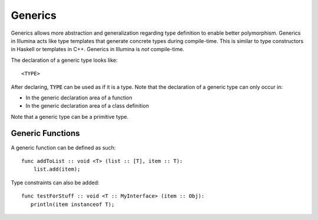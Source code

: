 .. highlight:: illumina

.. _generics:

Generics
========

Generics allows more abstraction and generalization regarding type definition to enable better polymorphism. Generics in Illumina acts  like type templates that generate concrete types during compile-time. This is similar to type constructors in Haskell or templates in C++. Generics in Illumina is *not* compile-time.

The declaration of a generic type looks like::
    
    <TYPE>

After declaring, :code:`TYPE` can be used as if it is a type. Note that the declaration of a generic type can only occur in:

* In the generic declaration area of a function
* In the generic declaration area of a class definition

Note that a generic type can be a primitive type.

Generic Functions
-----------------

A generic function can be defined as such::

    func addToList :: void <T> (list :: [T], item :: T):
        list.add(item);

Type constraints can also be added::

    func testForStuff :: void <T :: MyInterface> (item :: Obj):
       println(item instanceof T);

